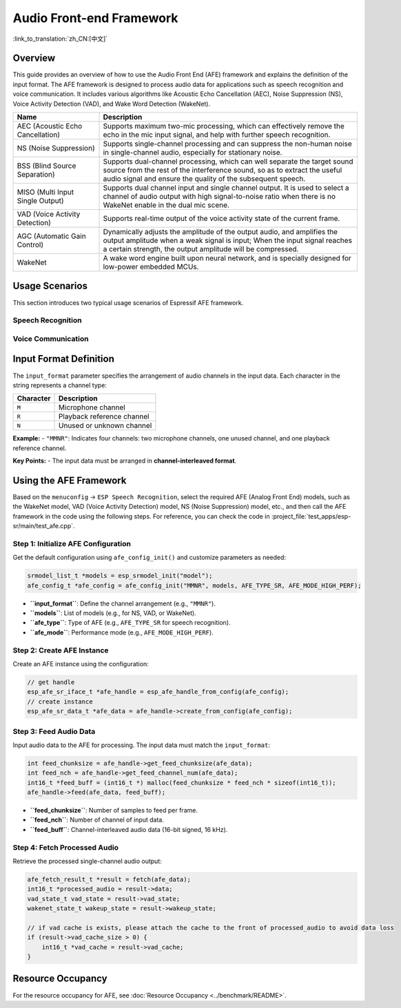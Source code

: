 Audio Front-end Framework
=========================

:link_to_translation:`zh_CN:[中文]`

Overview
--------

This guide provides an overview of how to use the Audio Front End (AFE) framework and explains the definition of the input format. 
The AFE framework is designed to process audio data for applications such as speech recognition and voice communication. 
It includes various algorithms like Acoustic Echo Cancellation (AEC), Noise Suppression (NS), Voice Activity Detection (VAD), and Wake Word Detection (WakeNet).

.. list-table::
    :widths: 25 75
    :header-rows: 1

    * - Name
      - Description
    * - AEC (Acoustic Echo Cancellation)
      - Supports maximum two-mic processing, which can effectively remove the echo in the mic input signal, and help with further speech recognition.
    * - NS (Noise Suppression)
      - Supports single-channel processing and can suppress the non-human noise in single-channel audio, especially for stationary noise.
    * - BSS (Blind Source Separation)
      - Supports dual-channel processing, which can well separate the target sound source from the rest of the interference sound, so as to extract the useful audio signal and ensure the quality of the subsequent speech.
    * - MISO (Multi Input Single Output)
      - Supports dual channel input and single channel output. It is used to select a channel of audio output with high signal-to-noise ratio when there is no WakeNet enable in the dual mic scene.
    * - VAD (Voice Activity Detection)
      - Supports real-time output of the voice activity state of the current frame.
    * - AGC (Automatic Gain Control)
      - Dynamically adjusts the amplitude of the output audio, and amplifies the output amplitude when a weak signal is input; When the input signal reaches a certain strength, the output amplitude will be compressed.
    * - WakeNet
      - A wake word engine built upon neural network, and is specially designed for low-power embedded MCUs.

Usage Scenarios
---------------

This section introduces two typical usage scenarios of Espressif AFE framework.

Speech Recognition
^^^^^^^^^^^^^^^^^^

.. figure:: ../../_static/AFE_SR_overview.png
    :alt: overview

Voice Communication
^^^^^^^^^^^^^^^^^^^

.. figure:: ../../_static/AFE_VOIP_overview.png
    :alt: overview


Input Format Definition
----------------------------

The ``input_format`` parameter specifies the arrangement of audio channels in the input data. Each character in the string represents a channel type:

+-----------+---------------------+
| Character | Description         |
+===========+=====================+
| ``M``     | Microphone channel  |
+-----------+---------------------+
| ``R``     | Playback reference  |
|           | channel             |
+-----------+---------------------+
| ``N``     | Unused or unknown   |
|           | channel             |
+-----------+---------------------+

**Example:**
- ``"MMNR"``: Indicates four channels: two microphone channels, one unused channel, and one playback reference channel.

**Key Points:**
- The input data must be arranged in **channel-interleaved format**.

Using the AFE Framework
----------------------------

Based on the ``menuconfig`` -> ``ESP Speech Recognition``, select the required AFE (Analog Front End) models, such as the WakeNet model, VAD (Voice Activity Detection) model, NS (Noise Suppression) model, etc., and then call the AFE framework in the code using the following steps.
For reference, you can check the code in :project_file:`test_apps/esp-sr/main/test_afe.cpp`.

Step 1: Initialize AFE Configuration
^^^^^^^^^^^^^^^^^^^^^^^^^^^^^^^^^^^^^^

Get the default configuration using ``afe_config_init()`` and customize parameters as needed:

.. code-block:: c

    srmodel_list_t *models = esp_srmodel_init("model");
    afe_config_t *afe_config = afe_config_init("MMNR", models, AFE_TYPE_SR, AFE_MODE_HIGH_PERF);

- **``input_format``**: Define the channel arrangement (e.g., ``"MMNR"``).
- **``models``**: List of models (e.g., for NS, VAD, or WakeNet).
- **``afe_type``**: Type of AFE (e.g., ``AFE_TYPE_SR`` for speech recognition).
- **``afe_mode``**: Performance mode (e.g., ``AFE_MODE_HIGH_PERF``).

Step 2: Create AFE Instance
^^^^^^^^^^^^^^^^^^^^^^^^^^^^^^^^^

Create an AFE instance using the configuration:

.. code-block:: c

    // get handle
    esp_afe_sr_iface_t *afe_handle = esp_afe_handle_from_config(afe_config);
    // create instance
    esp_afe_sr_data_t *afe_data = afe_handle->create_from_config(afe_config);

Step 3: Feed Audio Data
^^^^^^^^^^^^^^^^^^^^^^^^^^

Input audio data to the AFE for processing. The input data must match the ``input_format``:

.. code-block:: c

        int feed_chunksize = afe_handle->get_feed_chunksize(afe_data);
        int feed_nch = afe_handle->get_feed_channel_num(afe_data);
        int16_t *feed_buff = (int16_t *) malloc(feed_chunksize * feed_nch * sizeof(int16_t));
        afe_handle->feed(afe_data, feed_buff);

- **``feed_chunksize``**: Number of samples to feed per frame.
- **``feed_nch``**: Number of channel of input data.
- **``feed_buff``**: Channel-interleaved audio data (16-bit signed, 16 kHz).

Step 4: Fetch Processed Audio
^^^^^^^^^^^^^^^^^^^^^^^^^^^^^^^^

Retrieve the processed single-channel audio output:

.. code-block:: c

    afe_fetch_result_t *result = fetch(afe_data);
    int16_t *processed_audio = result->data;
    vad_state_t vad_state = result->vad_state;
    wakenet_state_t wakeup_state = result->wakeup_state;

    // if vad cache is exists, please attach the cache to the front of processed_audio to avoid data loss
    if (result->vad_cache_size > 0) {
        int16_t *vad_cache = result->vad_cache;
    }

Resource Occupancy
------------------

For the resource occupancy for AFE, see :doc:`Resource Occupancy <../benchmark/README>`.